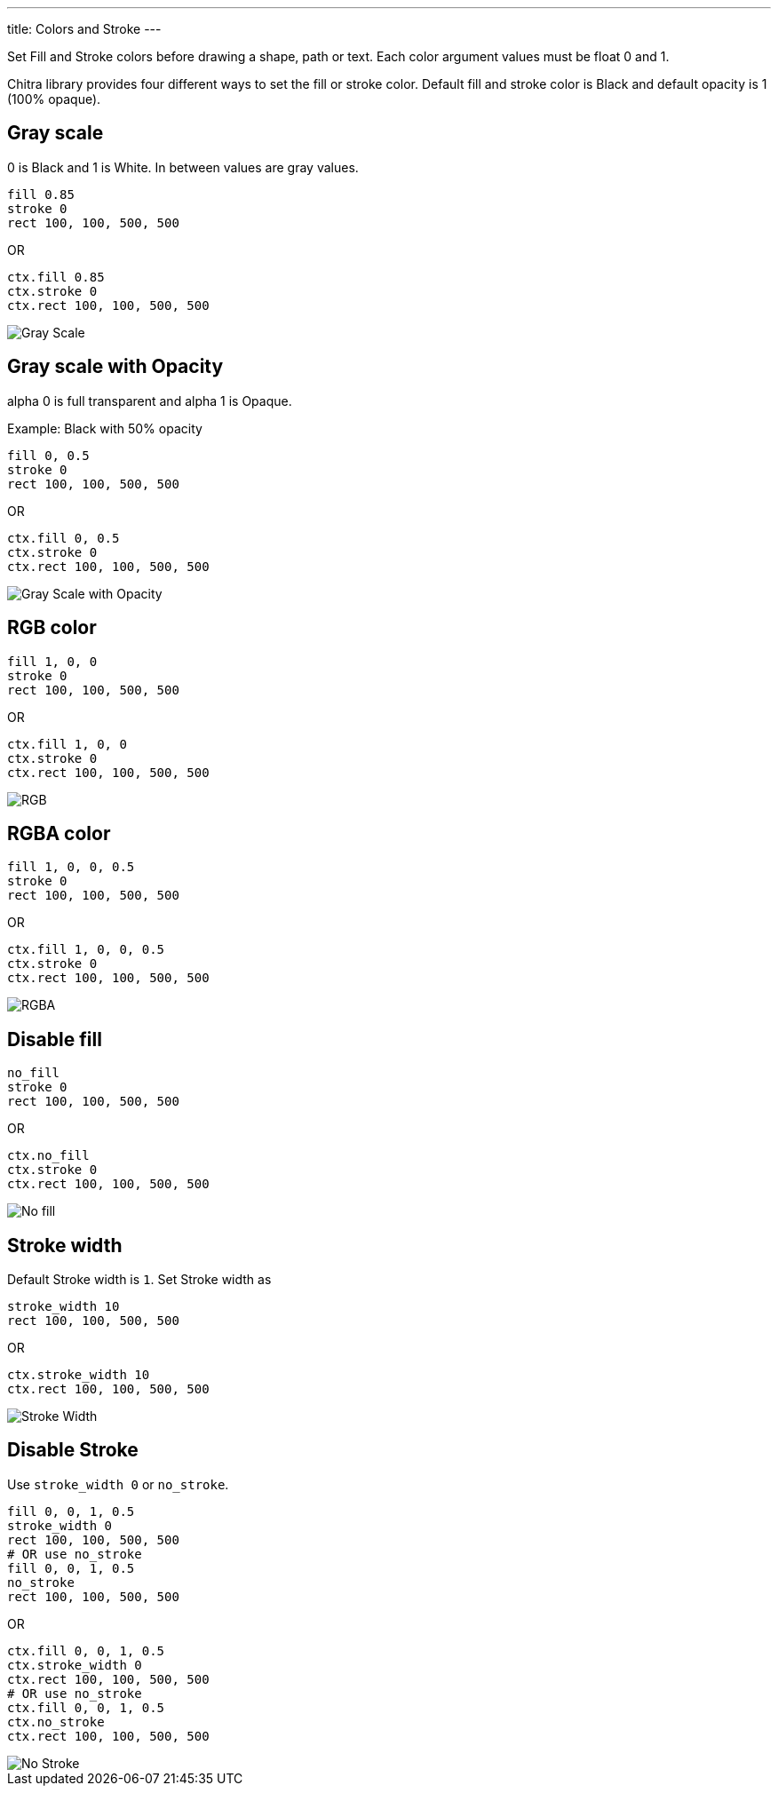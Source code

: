 ---
title: Colors and Stroke
---

Set Fill and Stroke colors before drawing a shape, path or text. Each color argument values must be float 0 and 1.

Chitra library provides four different ways to set the fill or stroke color. Default fill and stroke color is Black and default opacity is 1 (100% opaque).

== Gray scale

0 is Black and 1 is White. In between values are gray values.

[source,crystal]
----
fill 0.85
stroke 0
rect 100, 100, 500, 500
----

OR

[source,crystal]
----
ctx.fill 0.85
ctx.stroke 0
ctx.rect 100, 100, 500, 500
----

image::/images/colors_gray_scale.png[Gray Scale]

== Gray scale with Opacity

alpha 0 is full transparent and alpha 1 is Opaque.

Example: Black with 50% opacity

[source,crystal]
----
fill 0, 0.5
stroke 0
rect 100, 100, 500, 500
----

OR

[source,crystal]
----
ctx.fill 0, 0.5
ctx.stroke 0
ctx.rect 100, 100, 500, 500
----

image::/images/colors_gray_scale_opacity.png[Gray Scale with Opacity]

== RGB color

[source,crystal]
----
fill 1, 0, 0
stroke 0
rect 100, 100, 500, 500
----

OR

[source,crystal]
----
ctx.fill 1, 0, 0
ctx.stroke 0
ctx.rect 100, 100, 500, 500
----

image::/images/colors_rgb.png[RGB]

== RGBA color

[source,crystal]
----
fill 1, 0, 0, 0.5
stroke 0
rect 100, 100, 500, 500
----

OR

[source,crystal]
----
ctx.fill 1, 0, 0, 0.5
ctx.stroke 0
ctx.rect 100, 100, 500, 500
----

image::/images/colors_rgb_opacity.png[RGBA]

== Disable fill

[source,crystal]
----
no_fill
stroke 0
rect 100, 100, 500, 500
----

OR

[source,crystal]
----
ctx.no_fill
ctx.stroke 0
ctx.rect 100, 100, 500, 500
----

image::/images/colors_no_fill.png[No fill]

== Stroke width

Default Stroke width is `1`. Set Stroke width as

[source,crystal]
----
stroke_width 10
rect 100, 100, 500, 500
----

OR

[source,crystal]
----
ctx.stroke_width 10
ctx.rect 100, 100, 500, 500
----

image::/images/colors_no_fill_stroke_width.png[Stroke Width]

== Disable Stroke

Use `stroke_width 0` or `no_stroke`.

[source,crystal]
----
fill 0, 0, 1, 0.5
stroke_width 0
rect 100, 100, 500, 500
# OR use no_stroke
fill 0, 0, 1, 0.5
no_stroke
rect 100, 100, 500, 500
----

OR

[source,crystal]
----
ctx.fill 0, 0, 1, 0.5
ctx.stroke_width 0
ctx.rect 100, 100, 500, 500
# OR use no_stroke
ctx.fill 0, 0, 1, 0.5
ctx.no_stroke
ctx.rect 100, 100, 500, 500
----

image::/images/colors_no_stroke.png[No Stroke]

